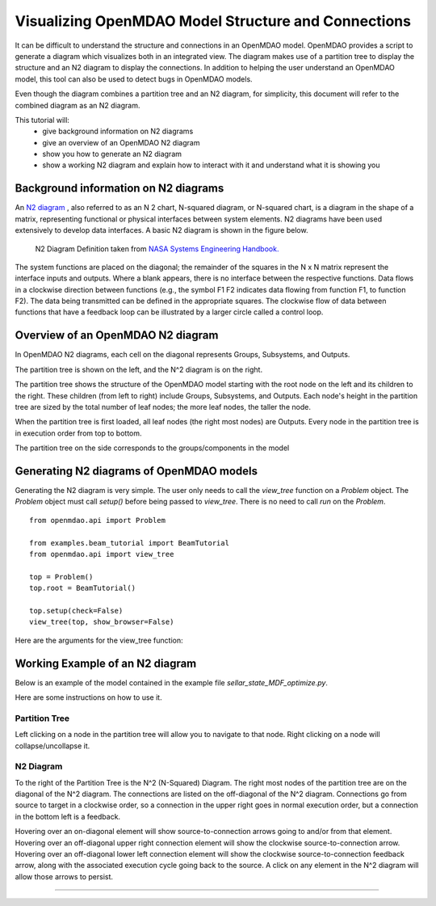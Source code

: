 .. _OpenMDAO-Visualizing-Model-Connections:

====================================================
Visualizing OpenMDAO Model Structure and Connections
====================================================

It can be difficult to understand the structure and connections in an OpenMDAO model. OpenMDAO provides a script to generate a diagram which visualizes both in an integrated view. The diagram makes use of a partition tree to display the structure and an N2 diagram to display the connections. In addition to helping the user understand an OpenMDAO model, this tool can also be used to detect bugs in OpenMDAO models.

Even though the diagram combines a partition tree and an N2 diagram, for simplicity, this document will refer to the combined diagram as an N2 diagram.

This tutorial will:
    - give background information on N2 diagrams
    - give an overview of an OpenMDAO N2 diagram
    - show you how to generate an N2 diagram
    - show a working N2 diagram and explain how to interact with it and understand what it is showing you

Background information on N2 diagrams
=====================================

An `N2 diagram <https://en.wikipedia.org/wiki/N2_chart>`_ , also referred to as an N 2 chart, N-squared diagram, or N-squared chart, is a diagram in the shape of a matrix, representing functional or physical interfaces between system elements. N2 diagrams have been used extensively to develop data interfaces.
A basic N2 diagram is shown in the figure below. 

 .. figure:: n2_chart_definition.jpg
   :align: center
   :alt: N2 Diagram Definition.

   N2 Diagram Definition taken from `NASA Systems Engineering Handbook. <http://web.stanford.edu/class/cee243/NASASE.pdf>`_

The system functions are placed on the diagonal; the remainder of the squares in the N x N matrix represent the
interface inputs and outputs. Where a blank appears, there is no interface between the respective functions. Data flows
in a clockwise direction between functions (e.g., the symbol F1 F2 indicates data flowing from function F1, to function
F2). The data being transmitted can be defined in the appropriate squares. The clockwise flow of data between functions
that have a feedback loop can be illustrated by a larger circle called a control loop.

Overview of an OpenMDAO N2 diagram
==================================

In OpenMDAO N2 diagrams, each cell on the diagonal represents Groups, Subsystems, and Outputs.

The partition tree is shown on the left, and the N^2 diagram is on the right.

The partition tree shows the structure of the OpenMDAO model starting with the root node on the left and its children to the right.  These children (from left to right) include Groups, Subsystems, and Outputs.  Each node's height in the partition tree are sized by the total number of leaf nodes; the more leaf nodes, the taller the node. 

When the partition tree is first loaded, all leaf nodes (the right most nodes) are Outputs.  Every node in the partition tree is in execution order from top to bottom.

The partition tree on the side corresponds to the groups/components in the model


Generating N2 diagrams of OpenMDAO models
=========================================

Generating the N2 diagram is very simple. The user only needs to call the `view_tree` function on a `Problem` object. The `Problem` object must call `setup()` before being passed to `view_tree`. There is no need to call `run` on the `Problem`.

::

    from openmdao.api import Problem

    from examples.beam_tutorial import BeamTutorial
    from openmdao.api import view_tree

    top = Problem()
    top.root = BeamTutorial()

    top.setup(check=False)
    view_tree(top, show_browser=False)


Here are the arguments for the view_tree function:


.. function:: def view_tree(system, viewer='collapse_tree', expand_level=9999, outfile='tree.html', show_browser=True)


   Generates a self-contained html file containing a tree viewer of the specified type.  Optionally pops up a web browser to view the file.

   :param problem: the Problem (after problem.setup()) for the desired tree.
   :param outfile: name of the output html file.  Defaults to 'partition_tree_n2.html'
   :param show_browser: if True, pop up a browser to view the generated html file. Defaults to True
   :type problem: Problem
   :type outfile: string
   :type show_browser: bool


Working Example of an N2 diagram
================================

Below is an example of the model contained in the example file `sellar_state_MDF_optimize.py`.

Here are some instructions on how to use it.

Partition Tree
--------------

Left clicking on a node in the partition tree will allow you to navigate to that node. Right clicking on a node will collapse/uncollapse it.

N2 Diagram
----------

To the right of the Partition Tree is the N^2 (N-Squared) Diagram.  The right most nodes of the partition tree are on the diagonal of the N^2 diagram.  The connections are listed on the off-diagonal of the N^2 diagram.  Connections go from source to target in a clockwise order, so a connection in the upper right goes in normal execution order, but a connection in the bottom left is a feedback.

Hovering over an on-diagonal element will show source-to-connection arrows going to and/or from that element.  Hovering over an off-diagonal upper right connection element will show the clockwise source-to-connection arrow.  Hovering over an off-diagonal lower left connection element will show the clockwise source-to-connection feedback arrow, along with the associated execution cycle going back to the source.  A click on any element in the N^2 diagram will allow those arrows to persist.


------------


.. raw:: html
   :file: n2_sellar_state.html






